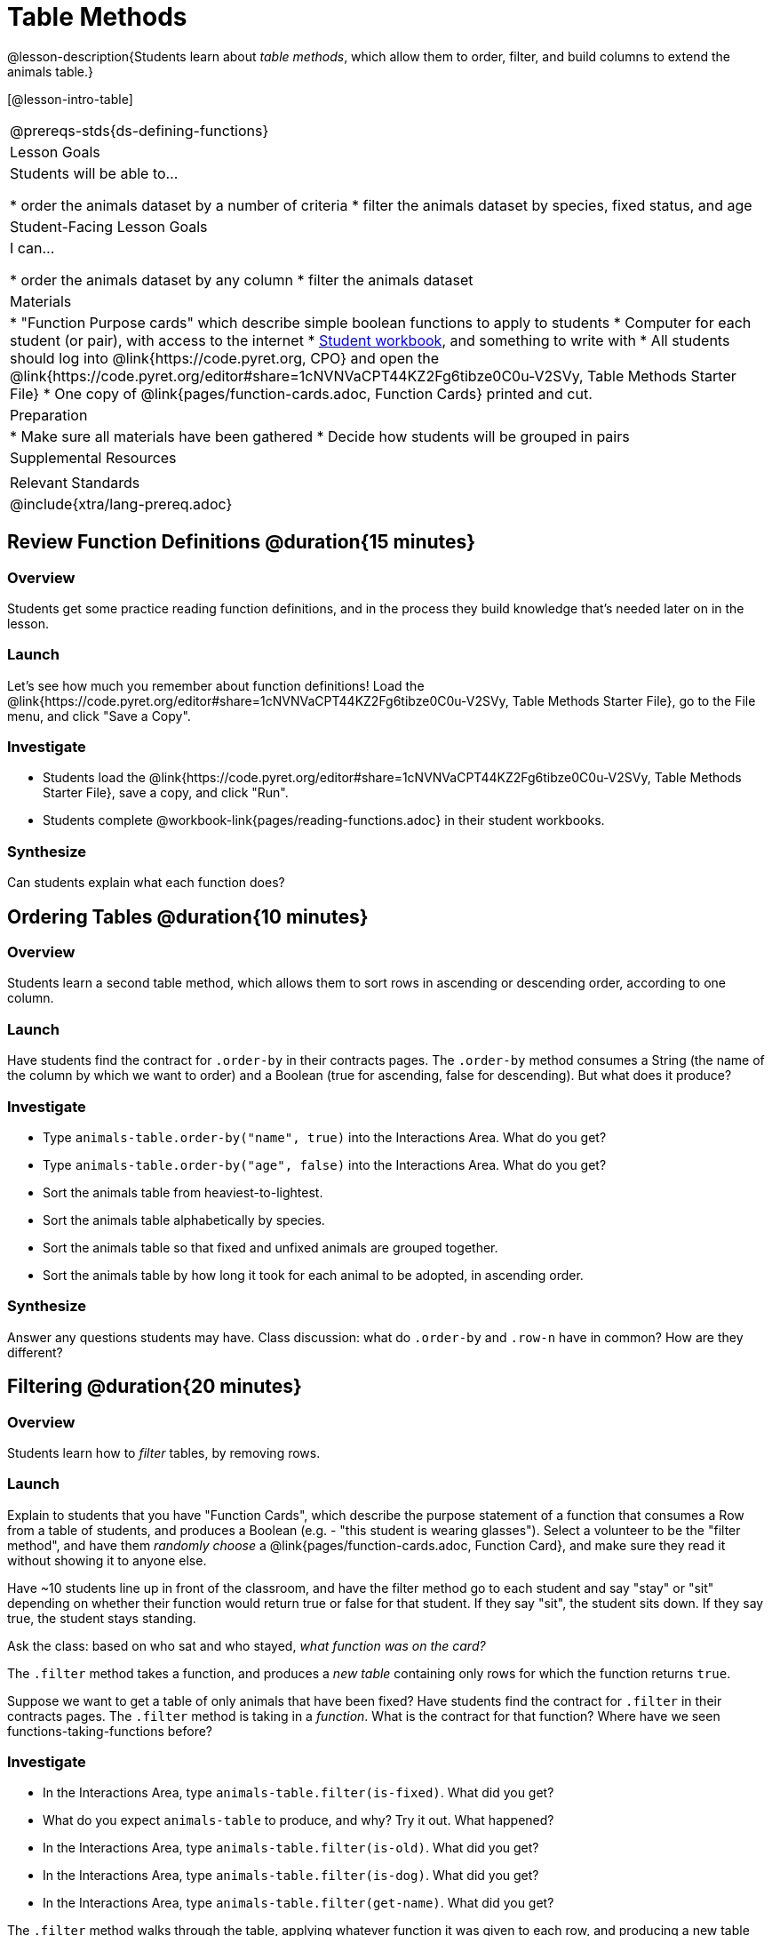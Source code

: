 = Table Methods

@lesson-description{Students learn about _table methods_, which allow them to order, filter, and build columns to extend the animals table.}

[@lesson-intro-table]
|===
@prereqs-stds{ds-defining-functions}
| Lesson Goals
| Students will be able to...

* order the animals dataset by a number of criteria
* filter the animals dataset by species, fixed status, and age

| Student-Facing Lesson Goals
| I can...

* order the animals dataset by any column
* filter the animals dataset

| Materials
|
* "Function Purpose cards" which describe simple boolean functions to apply to students
* Computer for each student (or pair), with access to the internet
* link:{pathwayrootdir}/workbook/workbook.pdf[Student workbook], and something to write with
* All students should log into @link{https://code.pyret.org, CPO} and open the @link{https://code.pyret.org/editor#share=1cNVNVaCPT44KZ2Fg6tibze0C0u-V2SVy, Table Methods Starter File}
* One copy of @link{pages/function-cards.adoc, Function Cards} printed and cut.

| Preparation
|
* Make sure all materials have been gathered
* Decide how students will be grouped in pairs

| Supplemental Resources
|

| Relevant Standards
|
@include{xtra/lang-prereq.adoc}
|===

== Review Function Definitions @duration{15 minutes}

=== Overview
Students get some practice reading function definitions, and in the process they build knowledge that's needed later on in the lesson.

=== Launch
Let's see how much you remember about function definitions! Load the @link{https://code.pyret.org/editor#share=1cNVNVaCPT44KZ2Fg6tibze0C0u-V2SVy, Table Methods Starter File}, go to the File menu, and click "Save a Copy". 

=== Investigate
[.lesson-instruction]
* Students load the @link{https://code.pyret.org/editor#share=1cNVNVaCPT44KZ2Fg6tibze0C0u-V2SVy, Table Methods Starter File}, save a copy, and click "Run". 
* Students complete @workbook-link{pages/reading-functions.adoc} in their student workbooks.

=== Synthesize
Can students explain what each function does?

== Ordering Tables @duration{10 minutes}

=== Overview
Students learn a second table method, which allows them to sort rows in ascending or descending order, according to one column.

=== Launch
Have students find the contract for `.order-by` in their contracts pages. The `.order-by` method consumes a String (the name of the column by which we want to order) and a Boolean (true for ascending, false for descending). But what does it produce?

=== Investigate
[.lesson-instruction]
* Type `animals-table.order-by("name", true)` into the Interactions Area. What do you get?
* Type `animals-table.order-by("age", false)` into the Interactions Area. What do you get?
* Sort the animals table from heaviest-to-lightest.
* Sort the animals table alphabetically by species.
* Sort the animals table so that fixed and unfixed animals are grouped together.
* Sort the animals table by how long it took for each animal to be adopted, in ascending order.

=== Synthesize
Answer any questions students may have. Class discussion: what do `.order-by` and `.row-n` have in common? How are they different?

== Filtering @duration{20 minutes}

=== Overview
Students learn how to _filter_ tables, by removing rows.

=== Launch
Explain to students that you have "Function Cards", which describe the purpose statement of a function that consumes a Row from a table of students, and produces a Boolean (e.g. - "this student is wearing glasses"). Select a volunteer to be the "filter method", and have them _randomly choose_ a @link{pages/function-cards.adoc, Function Card}, and make sure they read it without showing it to anyone else.

Have ~10 students line up in front of the classroom, and have the filter method go to each student and say "stay" or "sit" depending on whether their function would return true or false for that student. If they say "sit", the student sits down. If they say true, the student stays standing.

Ask the class: based on who sat and who stayed, _what function was on the card?_

[.lesson-point]
The `.filter` method takes a function, and produces a _new table_ containing only rows for which the function returns `true`.

Suppose we want to get a table of only animals that have been fixed? Have students find the contract for `.filter` in their contracts pages. The `.filter` method is taking in a _function_. What is the contract for that function? Where have we seen functions-taking-functions before?

=== Investigate

[.lesson-instruction]
* In the Interactions Area, type `animals-table.filter(is-fixed)`. What did you get?
* What do you expect `animals-table` to produce, and why? Try it out. What happened?
* In the Interactions Area, type `animals-table.filter(is-old)`. What did you get?
* In the Interactions Area, type `animals-table.filter(is-dog)`. What did you get?
* In the Interactions Area, type `animals-table.filter(get-name)`. What did you get?

The `.filter` method walks through the table, applying whatever function it was given to each row, and producing a new table containing all the rows for which the function returned `true`. Notice that the Domain for `.filter` says that test must be a function (that’s the arrow), which consumes a `Row` and produces a `Boolean`. If it consumes anything besides a single `Row`, or if it produces anything else besides a `Boolean`, we'll get an error.

=== Possible Misconceptions
Students often think that filtering a table _changes_ the table. In Pyret, all table methods produce a _brand new table_. If we want to save that table, we need to define it. For example: `cats = animals-table.filter(is-cat)`.

=== Synthesize
Debrief with students.

== Building Columns @duration{10 minutes}

=== Overview
Students learn how to _build columns_, using the `.build-column` table method.

=== Launch
Suppose we want to _transform_ our table, converting `pounds` to `kilograms` or `weeks` to `days`. Or perhaps we want to add a "cute" column that just identifies the puppies and kittens? Have students find the contract for `.build-column` in their contracts pages. The `.build-column` method is taking in a _function_ and a _string_. What is the contract for that function? 

[.lesson-instruction]
* Try typing `animals-table.build-column("old", is-old)` into the Interactions Area. 
* Try typing `animals-table.build-column("sticker", label)` into the Interactions Area. 
* What do you get? What do you think is going on?

The `.build-column` method walks through the table, applying whatever function it was given to each row. Whatever the function produces for that row becomes the value of our new column, which is named based on the string it was given. In the first example, we gave it the `is-old` function, so the new table had an extra Boolean column for every animal, indicating whether or not it was young. Notice that the Domain for `.build-column` says that the builder must be a function which consumes a `Row` and produces some other value. If it consumes anything besides a single `Row`, we'll get an error.

=== Synthesize
Debrief with students. Ask them if they think of a situation where they would want to use this. Some ideas:

- A dataset about school might include columns for how many students are in the school and how many pass the state exam. But when comparing schools of different sizes, what we really want is a column showing what _percentage_ passed the exam. We could use `.build-column` to compute that for every row in the table.
- The animals shelter might want to print nametags for every animal. They could build a column using the `text` function to have every animal's name in big, purple letters.
- A dataset from Europe might list everything in metric (centimeters, kilograms, etc), so we could build a column to convert that to imperial units (inches, pounds, etc).

== Additional Exercises:

@exercise-link{pages/what-table-do-we-get.adoc, What table do we get?}
